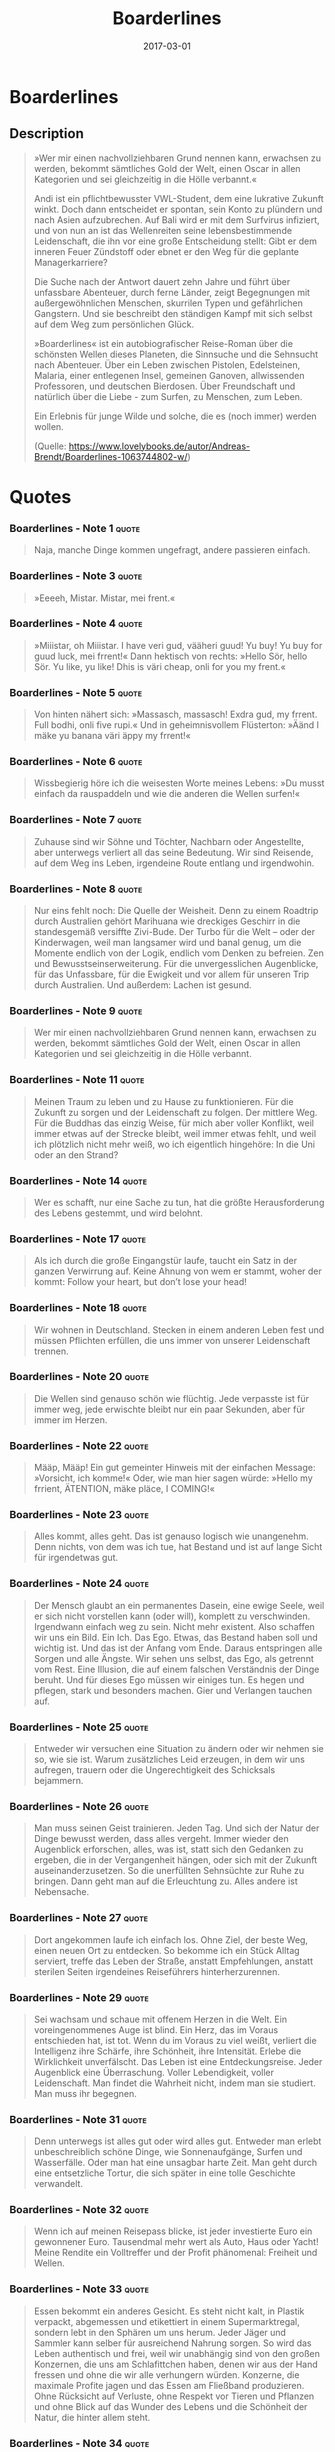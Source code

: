 :PROPERTIES:
:ID:       c91ba586-6360-4171-a7fa-fea516bcd1b0
:END:
#+title: Boarderlines
#+filetags: book
#+date: 2017-03-01

* Boarderlines
  :PROPERTIES:
  :FINISHED: 2017-03
  :END:
** Description
#+begin_quote
»Wer mir einen nachvollziehbaren Grund nennen kann, erwachsen zu werden, bekommt sämtliches Gold der Welt, einen Oscar in allen Kategorien und sei gleichzeitig in die Hölle verbannt.«

Andi ist ein pflichtbewusster VWL-Student, dem eine lukrative Zukunft winkt. Doch dann entscheidet er spontan, sein Konto zu plündern und nach Asien aufzubrechen. Auf Bali wird er mit dem Surfvirus infiziert, und von nun an ist das Wellenreiten seine lebensbestimmende Leidenschaft, die ihn vor eine große Entscheidung stellt: Gibt er dem inneren Feuer Zündstoff oder ebnet er den Weg für die geplante Managerkarriere?

Die Suche nach der Antwort dauert zehn Jahre und führt über unfassbare Abenteuer, durch ferne Länder, zeigt Begegnungen mit außergewöhnlichen Menschen, skurrilen Typen und gefährlichen Gangstern. Und sie beschreibt den ständigen Kampf mit sich selbst auf dem Weg zum persönlichen Glück.

»Boarderlines« ist ein autobiografischer Reise-Roman über die schönsten Wellen dieses Planeten, die Sinnsuche und die Sehnsucht nach Abenteuer. Über ein Leben zwischen Pistolen, Edelsteinen, Malaria, einer entlegenen Insel, gemeinen Ganoven, allwissenden Professoren, und deutschen Bierdosen. Über Freundschaft und natürlich über die Liebe - zum Surfen, zu Menschen, zum Leben.

Ein Erlebnis für junge Wilde und solche, die es (noch immer) werden wollen.

(Quelle: https://www.lovelybooks.de/autor/Andreas-Brendt/Boarderlines-1063744802-w/)
#+end_quote
* Quotes
*** Boarderlines - Note 1                                                     :quote:
#+begin_quote
Naja, manche Dinge kommen ungefragt, andere passieren einfach.
#+end_quote

*** Boarderlines - Note 3                                                     :quote:
#+begin_quote
»Eeeeh, Mistar. Mistar, mei frent.«
#+end_quote

*** Boarderlines - Note 4                                                     :quote:
#+begin_quote
»Miiistar, oh Miiistar. I have veri gud, vääheri guud! Yu buy! Yu buy for guud
luck, mei frrent!« Dann hektisch von rechts: »Hello Sör, hello Sör. Yu like, yu
like! Dhis is väri cheap, onli for you my frent.«
#+end_quote

*** Boarderlines - Note 5                                                     :quote:
#+begin_quote
Von hinten nähert sich: »Massasch, massasch! Exdra gud, my frrent. Full bodhi,
onli five rupi.« Und in geheimnisvollem Flüsterton: »Äänd I mäke yu banana väri
äppy my frrent!«
#+end_quote

*** Boarderlines - Note 6                                                     :quote:
#+begin_quote
Wissbegierig höre ich die weisesten Worte meines Lebens: »Du musst einfach da
rauspaddeln und wie die anderen die Wellen surfen!«
#+end_quote

*** Boarderlines - Note 7                                                     :quote:
#+begin_quote
Zuhause sind wir Söhne und Töchter, Nachbarn oder Angestellte, aber unterwegs
verliert all das seine Bedeutung. Wir sind Reisende, auf dem Weg ins Leben,
irgendeine Route entlang und irgendwohin.
#+end_quote

*** Boarderlines - Note 8                                                     :quote:
#+begin_quote
Nur eins fehlt noch: Die Quelle der Weisheit. Denn zu einem Roadtrip durch
Australien gehört Marihuana wie dreckiges Geschirr in die standesgemäß versiffte
Zivi-Bude. Der Turbo für die Welt – oder der Kinderwagen, weil man langsamer
wird und banal genug, um die Momente endlich von der Logik, endlich vom Denken
zu befreien. Zen und Bewusstseinserweiterung. Für die unvergesslichen
Augenblicke, für das Unfassbare, für die Ewigkeit und vor allem für unseren Trip
durch Australien. Und außerdem: Lachen ist gesund.
#+end_quote

*** Boarderlines - Note 9                                                     :quote:
#+begin_quote
Wer mir einen nachvollziehbaren Grund nennen kann, erwachsen zu werden, bekommt sämtliches Gold der Welt, einen Oscar in allen Kategorien und sei gleichzeitig in die Hölle verbannt.
#+end_quote

*** Boarderlines - Note 11                                                    :quote:
#+begin_quote
Meinen Traum zu leben und zu Hause zu funktionieren. Für die Zukunft zu sorgen
und der Leidenschaft zu folgen. Der mittlere Weg. Für die Buddhas das einzig
Weise, für mich aber voller Konflikt, weil immer etwas auf der Strecke bleibt,
weil immer etwas fehlt, und weil ich plötzlich nicht mehr weiß, wo ich
eigentlich hingehöre: In die Uni oder an den Strand?
#+end_quote

*** Boarderlines - Note 14                                                    :quote:
#+begin_quote
Wer es schafft, nur eine Sache zu tun, hat die größte Herausforderung des Lebens
gestemmt, und wird belohnt.
#+end_quote

*** Boarderlines - Note 17                                                    :quote:
#+begin_quote
Als ich durch die große Eingangstür laufe, taucht ein Satz in der ganzen
Verwirrung auf. Keine Ahnung von wem er stammt, woher der kommt: Follow your
heart, but don’t lose your head!
#+end_quote

*** Boarderlines - Note 18                                                    :quote:
#+begin_quote
Wir wohnen in Deutschland. Stecken in einem anderen Leben fest und müssen
Pflichten erfüllen, die uns immer von unserer Leidenschaft trennen.
#+end_quote

*** Boarderlines - Note 20                                                    :quote:
#+begin_quote
Die Wellen sind genauso schön wie flüchtig. Jede verpasste ist für immer weg,
jede erwischte bleibt nur ein paar Sekunden, aber für immer im Herzen.
#+end_quote

*** Boarderlines - Note 22                                                    :quote:
#+begin_quote
Määp, Määp! Ein gut gemeinter Hinweis mit der einfachen Message: »Vorsicht, ich
komme!« Oder, wie man hier sagen würde: »Hello my frrient, ÄTENTION, mäke pläce,
I COMING!«
#+end_quote

*** Boarderlines - Note 23                                                    :quote:
#+begin_quote
Alles kommt, alles geht. Das ist genauso logisch wie unangenehm. Denn nichts,
von dem was ich tue, hat Bestand und ist auf lange Sicht für irgendetwas gut.
#+end_quote

*** Boarderlines - Note 24                                                    :quote:
#+begin_quote
Der Mensch glaubt an ein permanentes Dasein, eine ewige Seele, weil er sich
nicht vorstellen kann (oder will), komplett zu verschwinden. Irgendwann einfach
weg zu sein. Nicht mehr existent. Also schaffen wir uns ein Bild. Ein Ich. Das
Ego. Etwas, das Bestand haben soll und wichtig ist. Und das ist der Anfang vom
Ende. Daraus entspringen alle Sorgen und alle Ängste. Wir sehen uns selbst, das
Ego, als getrennt vom Rest. Eine Illusion, die auf einem falschen Verständnis
der Dinge beruht. Und für dieses Ego müssen wir einiges tun. Es hegen und
pflegen, stark und besonders machen. Gier und Verlangen tauchen auf.
#+end_quote

*** Boarderlines - Note 25                                                    :quote:
#+begin_quote
Entweder wir versuchen eine Situation zu ändern oder wir nehmen sie so, wie sie
ist. Warum zusätzliches Leid erzeugen, in dem wir uns aufregen, trauern oder die
Ungerechtigkeit des Schicksals bejammern.
#+end_quote

*** Boarderlines - Note 26                                                    :quote:
#+begin_quote
Man muss seinen Geist trainieren. Jeden Tag. Und sich der Natur der Dinge
bewusst werden, dass alles vergeht. Immer wieder den Augenblick erforschen,
alles, was ist, statt sich den Gedanken zu ergeben, die in der Vergangenheit
hängen, oder sich mit der Zukunft auseinanderzusetzen. So die unerfüllten
Sehnsüchte zur Ruhe zu bringen. Dann geht man auf die Erleuchtung zu. Alles
andere ist Nebensache.
#+end_quote

*** Boarderlines - Note 27                                                    :quote:
#+begin_quote
Dort angekommen laufe ich einfach los. Ohne Ziel, der beste Weg, einen neuen Ort
zu entdecken. So bekomme ich ein Stück Alltag serviert, treffe das Leben der
Straße, anstatt Empfehlungen, anstatt sterilen Seiten irgendeines Reiseführers
hinterherzurennen.
#+end_quote

*** Boarderlines - Note 29                                                    :quote:
#+begin_quote
Sei wachsam und schaue mit offenem Herzen in die Welt. Ein voreingenommenes Auge
ist blind. Ein Herz, das im Voraus entschieden hat, ist tot. Wenn du im Voraus
zu viel weißt, verliert die Intelligenz ihre Schärfe, ihre Schönheit, ihre
Intensität. Erlebe die Wirklichkeit unverfälscht. Das Leben ist eine
Entdeckungsreise. Jeder Augenblick eine Überraschung. Voller Lebendigkeit,
voller Leidenschaft. Man findet die Wahrheit nicht, indem man sie studiert. Man
muss ihr begegnen.
#+end_quote

*** Boarderlines - Note 31                                                    :quote:
#+begin_quote
Denn unterwegs ist alles gut oder wird alles gut. Entweder man erlebt
unbeschreiblich schöne Dinge, wie Sonnenaufgänge, Surfen und Wasserfälle. Oder
man hat eine unsagbar harte Zeit. Man geht durch eine entsetzliche Tortur, die
sich später in eine tolle Geschichte verwandelt.
#+end_quote

*** Boarderlines - Note 32                                                    :quote:
#+begin_quote
Wenn ich auf meinen Reisepass blicke, ist jeder investierte Euro ein gewonnener
Euro. Tausendmal mehr wert als Auto, Haus oder Yacht! Meine Rendite ein
Volltreffer und der Profit phänomenal: Freiheit und Wellen.
#+end_quote

*** Boarderlines - Note 33                                                    :quote:
#+begin_quote
Essen bekommt ein anderes Gesicht. Es steht nicht kalt, in Plastik verpackt,
abgemessen und etikettiert in einem Supermarktregal, sondern lebt in den Sphären
um uns herum. Jeder Jäger und Sammler kann selber für ausreichend Nahrung
sorgen. So wird das Leben authentisch und frei, weil wir unabhängig sind von den
großen Konzernen, die uns am Schlafittchen haben, denen wir aus der Hand fressen
und ohne die wir alle verhungern würden. Konzerne, die maximale Profite jagen
und das Essen am Fließband produzieren. Ohne Rücksicht auf Verluste, ohne
Respekt vor Tieren und Pflanzen und ohne Blick auf das Wunder des Lebens und die
Schönheit der Natur, die hinter allem steht.
#+end_quote

*** Boarderlines - Note 34                                                    :quote:
#+begin_quote
Die guten Tage im Leben sind die einfachen. Die Schlechten bringen dich weiter, werden dich das Leben lehren, was dich stärker macht.
#+end_quote

*** Boarderlines - Note 36                                                    :quote:
#+begin_quote
Was davon ist ganz egal, und Eckart Tolle sagt zu uns: »Die Freude kommt nicht
aus den Dingen heraus, sondern Du lässt sie in die Dinge hineinfließen!«
#+end_quote

*** Boarderlines - Note 37                                                    :quote:
#+begin_quote
Wir haben heute die Qual der Wahl, und natürlich will ich am liebsten alles auf
einmal und am meisten das, was ich gerade nicht habe. Aber alles geht nicht, und
damit muss ich mich abfinden, genau wie jeder andere auch. Das ist der Kampf in
meinem Kopf, der um mich herum schwimmt und dann abtaucht, um aus der Tiefe
anzugreifen.
#+end_quote

*** Boarderlines - Note 38                                                    :quote:
#+begin_quote
Do what you love, love what you do!
#+end_quote

*** Boarderlines - Note 41                                                    :quote:
#+begin_quote
Und schon fällt mir alles wieder ein. Deutschland hat eine Kehrseite. Ein
Krebsgeschwür. Nicht das Wetter oder das TV-Programm. Weder die Politiker, noch
die Wochenarbeitszeit, der Jahresurlaub oder die Gehaltshöhe. Das sind nur die
Dinge, die in anderen Ländern noch viel schlimmer sind. Aber der Hang zum
Negativen ist einzigartig. Und alle machen mit. Die Evolution ist schuld, denn
wenn alle schon zufrieden wären, müsste keiner mehr im Laufrad laufen. Haus
bauen, Karriere machen, sich selbst verwirklichen. Weiterkommen. Weil immer
etwas fehlt, weil der kleine Ich-bin-nie-zufrieden-Mann im Kopf einfach immer
das letzte Wort haben will. Unzufriedenheit als Antrieb, Depression als
Überlebensstrategie. Aber ohne Krieg und Knappheit ist das Quatsch. Das muss
doch mal einer merken, dass diese Gedanken der Kern von allem Übel sind. Dass
die Sicht der Dinge das Leben zur Hölle macht – und nicht die Umstände.
#+end_quote

*** Boarderlines - Note 42                                                    :quote:
#+begin_quote
In der Heimat ist alles gut, aber aus Gewohnheit schlecht.
#+end_quote

*** Boarderlines - Note 43                                                    :quote:
#+begin_quote
Happiness = Reality – Expectations. Eine Weisheit aus dem fernen Osten, bis
heute nicht widerlegt.
#+end_quote

*** Boarderlines - Note 44                                                    :quote:
#+begin_quote
Das Hier und Jetzt fängt nicht erst nach zwei Wochen an. Der Augenblick ist
immer da.«
#+end_quote

*** Boarderlines - Note 45                                                    :quote:
#+begin_quote
Aber das ist Buddhismus. Arbeit bringt Erfüllung. Wir im Westen entscheiden uns,
das anders zu sehen. Arbeit stiehlt Zeit, schafft unsinnigen Lebensstandard,
verursacht Stress, bringt die Gesellschaft voran und zum Schluss den
Herzinfarkt. Wer hat recht?
#+end_quote
